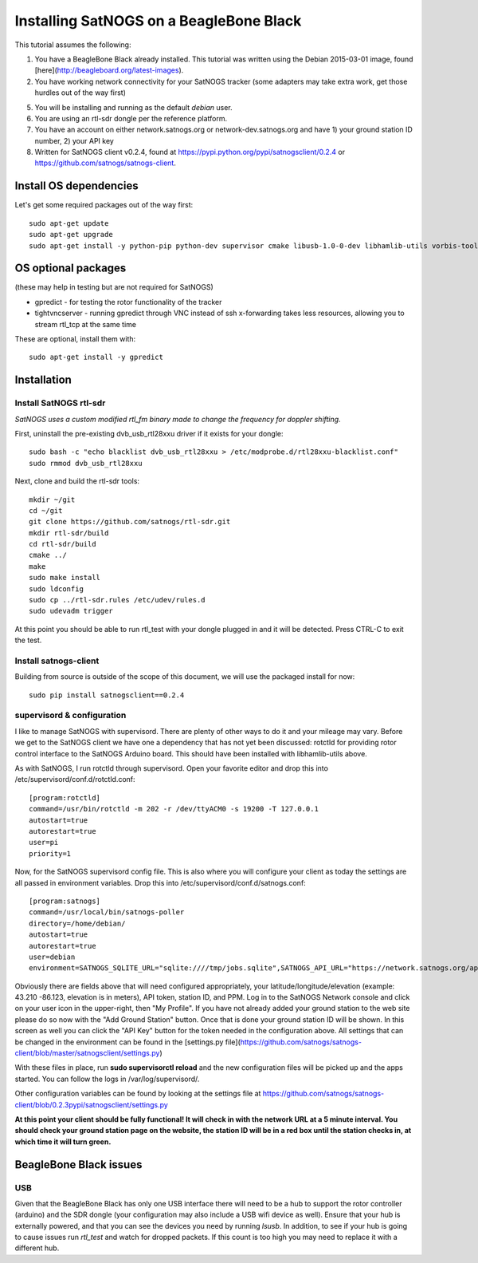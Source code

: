 ========================================
Installing SatNOGS on a BeagleBone Black
========================================

This tutorial assumes the following:

1. You have a BeagleBone Black already installed. This tutorial was written using the Debian 2015-03-01 image, found [here](http://beagleboard.org/latest-images).

2. You have working network connectivity for your SatNOGS tracker (some adapters may take extra work, get those hurdles out of the way first)

5. You will be installing and running as the default `debian` user.

6. You are using an rtl-sdr dongle per the reference platform.

7. You have an account on either network.satnogs.org or network-dev.satnogs.org and have 1) your ground station ID number, 2) your API key

8. Written for SatNOGS client v0.2.4, found at https://pypi.python.org/pypi/satnogsclient/0.2.4 or https://github.com/satnogs/satnogs-client.

-----------------------
Install OS dependencies
-----------------------

Let's get some required packages out of the way first::

   sudo apt-get update
   sudo apt-get upgrade
   sudo apt-get install -y python-pip python-dev supervisor cmake libusb-1.0-0-dev libhamlib-utils vorbis-tools

--------------------
OS optional packages
--------------------
(these may help in testing but are not required for SatNOGS)

* gpredict - for testing the rotor functionality of the tracker
* tightvncserver - running gpredict through VNC instead of ssh x-forwarding takes less resources, allowing you to stream rtl_tcp at the same time

These are optional, install them with::

   sudo apt-get install -y gpredict

------------
Installation
------------

^^^^^^^^^^^^^^^^^^^^^^^
Install SatNOGS rtl-sdr
^^^^^^^^^^^^^^^^^^^^^^^

*SatNOGS uses a custom modified rtl_fm binary made to change the frequency for doppler shifting.*

First, uninstall the pre-existing dvb_usb_rtl28xxu driver if it exists for your dongle::

   sudo bash -c "echo blacklist dvb_usb_rtl28xxu > /etc/modprobe.d/rtl28xxu-blacklist.conf"
   sudo rmmod dvb_usb_rtl28xxu

Next, clone and build the rtl-sdr tools::

   mkdir ~/git
   cd ~/git
   git clone https://github.com/satnogs/rtl-sdr.git
   mkdir rtl-sdr/build
   cd rtl-sdr/build
   cmake ../
   make
   sudo make install
   sudo ldconfig
   sudo cp ../rtl-sdr.rules /etc/udev/rules.d
   sudo udevadm trigger

At this point you should be able to run rtl_test with your dongle plugged in and it will be detected. Press CTRL-C to exit the test.

^^^^^^^^^^^^^^^^^^^^^^
Install satnogs-client
^^^^^^^^^^^^^^^^^^^^^^

Building from source is outside of the scope of this document, we will use the packaged install for now::

   sudo pip install satnogsclient==0.2.4


^^^^^^^^^^^^^^^^^^^^^^^^^^^
supervisord & configuration
^^^^^^^^^^^^^^^^^^^^^^^^^^^

I like to manage SatNOGS with supervisord. There are plenty of other ways to do it and your mileage may vary. Before we get to the SatNOGS client we have one a dependency that has not yet been discussed: rotctld for providing rotor control interface to the SatNOGS Arduino board. This should have been installed with libhamlib-utils above.

As with SatNOGS, I run rotctld through supervisord. Open your favorite editor and drop this into
/etc/supervisord/conf.d/rotctld.conf::

   [program:rotctld]
   command=/usr/bin/rotctld -m 202 -r /dev/ttyACM0 -s 19200 -T 127.0.0.1
   autostart=true
   autorestart=true
   user=pi
   priority=1

Now, for the SatNOGS supervisord config file. This is also where you will configure your client as today the settings are all passed in environment variables. Drop this into 
/etc/supervisord/conf.d/satnogs.conf::

   [program:satnogs]
   command=/usr/local/bin/satnogs-poller
   directory=/home/debian/
   autostart=true
   autorestart=true
   user=debian
   environment=SATNOGS_SQLITE_URL="sqlite:////tmp/jobs.sqlite",SATNOGS_API_URL="https://network.satnogs.org/api/",SATNOGS_API_TOKEN="<TOKEN>",SATNOGS_VERIFY_SSL="TRUE",SATNOGS_STATION_ID="<ID>",SATNOGS_STATION_LAT="<LATITUDE>",SATNOGS_STATION_LON="<LONGITUDE>",SATNOGS_STATION_ELEV="<ELEVATION>",SATNOGS_PPM_ERROR="<PPM>"

Obviously there are fields above that will need configured appropriately, your latitude/longitude/elevation (example: 43.210 -86.123, elevation is in meters), API token, station ID, and PPM. Log in to the SatNOGS Network console and click on your user icon in the upper-right, then "My Profile". If you have not already added your ground station to the web site please do so now with the "Add Ground Station" button. Once that is done your ground station ID will be shown. In this screen as well you can click the "API Key" button for the token needed in the configuration above. All settings that can be changed in the environment can be found in the [settings.py file](https://github.com/satnogs/satnogs-client/blob/master/satnogsclient/settings.py)

With these files in place, run **sudo supervisorctl reload** and the new configuration files will be picked up and the apps started. You can follow the logs in /var/log/supervisord/.

Other configuration variables can be found by looking at the settings file at https://github.com/satnogs/satnogs-client/blob/0.2.3pypi/satnogsclient/settings.py

**At this point your client should be fully functional! It will check in with the network URL at a 5 minute interval. You should check your ground station page on the website, the station ID will be in a red box until the station checks in, at which time it will turn green.**

-----------------------
BeagleBone Black issues
-----------------------

^^^
USB
^^^

Given that the BeagleBone Black has only one USB interface there will need to be a hub to support the rotor controller (arduino) and the SDR dongle (your configuration may also include a USB wifi device as well). Ensure that your hub is externally powered, and that you can see the devices you need by running `lsusb`. In addition, to see if your hub is going to cause issues run `rtl_test` and watch for dropped packets. If this count is too high you may need to replace it with a different hub.
